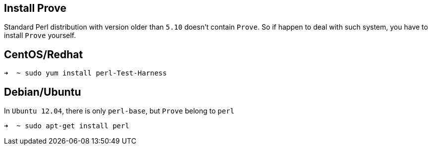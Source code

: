 == Install Prove

Standard Perl distribution with version older than `5.10` doesn't contain `Prove`.
So if happen to deal with such system, you have to install `Prove` yourself.

== CentOS/Redhat

[source,console]
----
➜  ~ sudo yum install perl-Test-Harness
----

== Debian/Ubuntu

In `Ubuntu 12.04`, there is only `perl-base`, but `Prove` belong to `perl`

[source,console]
----
➜  ~ sudo apt-get install perl
----

